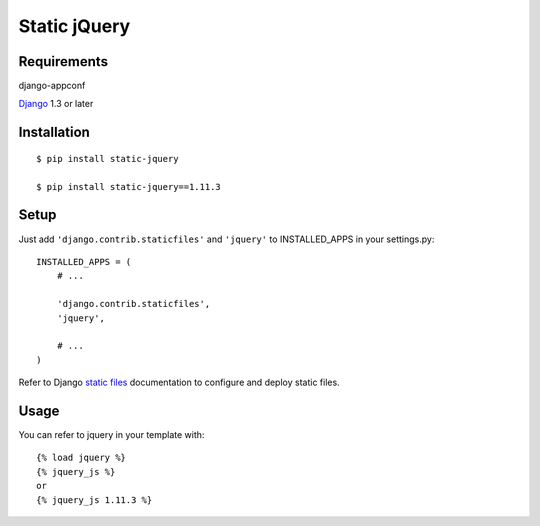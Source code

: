 Static jQuery
=============

Requirements
------------

django-appconf

`Django`_ 1.3 or later

Installation
------------

::

    $ pip install static-jquery

    $ pip install static-jquery==1.11.3

Setup
-----

Just add ``'django.contrib.staticfiles'`` and ``'jquery'`` to
INSTALLED\_APPS in your settings.py:

::

    INSTALLED_APPS = (
        # ...

        'django.contrib.staticfiles',
        'jquery',

        # ...
    )

Refer to Django `static files`_ documentation to configure and deploy
static files.

Usage
-----

You can refer to jquery in your template with:

::

    {% load jquery %}
    {% jquery_js %}
    or
    {% jquery_js 1.11.3 %}


.. _Django: https://www.djangoproject.com/
.. _static files: https://docs.djangoproject.com/en/dev/howto/static-files/

